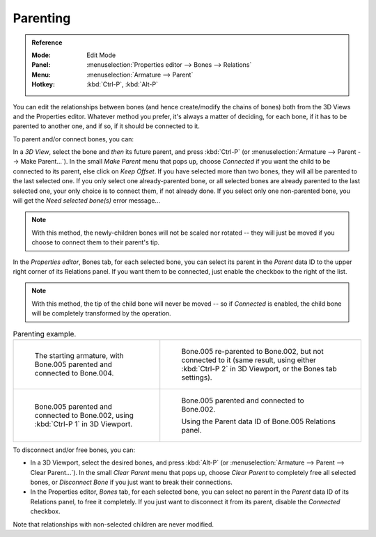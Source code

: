 
*********
Parenting
*********

.. admonition:: Reference
   :class: refbox

   :Mode:      Edit Mode
   :Panel:     :menuselection:`Properties editor --> Bones --> Relations`
   :Menu:      :menuselection:`Armature --> Parent`
   :Hotkey:    :kbd:`Ctrl-P`, :kbd:`Alt-P`

You can edit the relationships between bones (and hence create/modify the chains of bones)
both from the 3D Views and the Properties editor. Whatever method you prefer,
it's always a matter of deciding, for each bone, if it has to be parented to another one,
and if so, if it should be connected to it.

To parent and/or connect bones, you can:

In a *3D View*, select the bone and *then* its future parent, and press :kbd:`Ctrl-P`
(or :menuselection:`Armature --> Parent --> Make Parent...`).
In the small *Make Parent* menu that pops up, choose *Connected*
if you want the child to be connected to its parent, else click on *Keep Offset*.
If you have selected more than two bones, they will all be parented to the last selected one.
If you only select one already-parented bone, or all selected bones are already parented to the last selected one,
your only choice is to connect them, if not already done.
If you select only one non-parented bone, you will get the *Need selected bone(s)* error message...

.. note::

   With this method, the newly-children bones will not be scaled nor rotated --
   they will just be moved if you choose to connect them to their parent's tip.

In the *Properties editor*, Bones tab, for each selected bone,
you can select its parent in the *Parent* data ID to the upper right corner of its Relations panel.
If you want them to be connected, just enable the checkbox to the right of the list.

.. note::

   With this method, the tip of the child bone will never be moved --
   so if *Connected* is enabled, the child bone will be completely transformed by the operation.

.. list-table:: Parenting example.

   * - .. figure:: /images/animation_armatures_bones_editing_parenting_start.png

          The starting armature, with Bone.005 parented and connected to Bone.004.

     - .. figure:: /images/animation_armatures_bones_editing_parenting_unconnected.png

          Bone.005 re-parented to Bone.002, but not connected to it
          (same result, using either :kbd:`Ctrl-P 2` in 3D Viewport, or the Bones tab settings).

   * - .. figure:: /images/animation_armatures_bones_editing_parenting_connected.png

          Bone.005 parented and connected to Bone.002, using :kbd:`Ctrl-P 1` in 3D Viewport.

     - .. figure:: /images/animation_armatures_bones_editing_parenting_data-id.png

          Bone.005 parented and connected to Bone.002.

          Using the Parent data ID of Bone.005 Relations panel.

To disconnect and/or free bones, you can:

- In a 3D Viewport, select the desired bones, and press :kbd:`Alt-P`
  (or :menuselection:`Armature --> Parent --> Clear Parent...`).
  In the small *Clear Parent* menu that pops up, choose *Clear Parent* to completely free all selected bones,
  or *Disconnect Bone* if you just want to break their connections.
- In the Properties editor, *Bones* tab, for each selected bone, you can select no parent
  in the *Parent* data ID of its Relations panel, to free it completely.
  If you just want to disconnect it from its parent, disable the *Connected* checkbox.

Note that relationships with non-selected children are never modified.
